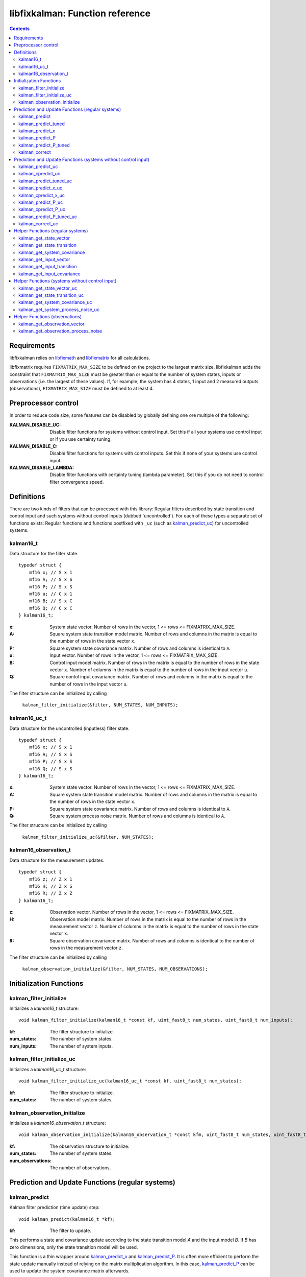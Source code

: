 ================================
libfixkalman: Function reference
================================

.. contents ::

Requirements
============

libfixkalman relies on `libfixmath <https://code.google.com/p/libfixmath/>`_ and `libfixmatrix <https://github.com/PetteriAimonen/libfixmatrix>`_ for all calculations.

libfixmatrix requires ``FIXMATRIX_MAX_SIZE`` to be defined on the project to the largest matrix size. libfixkalman adds the constraint that ``FIXMATRIX_MAX_SIZE`` must be greater than or equal to
the number of system states, inputs or observations (i.e. the largest of these values). If, for example, the system has 4 states, 1 input and 2 measured outputs (observations), ``FIXMATRIX_MAX_SIZE`` must be defined
to at least 4.

Preprocessor control
====================

In order to reduce code size, some features can be disabled by globally defining one ore multiple of the following:

:KALMAN_DISABLE_UC:         Disable filter functions for systems without control input. Set this if all your systems use control input or if you use certainty tuning.
:KALMAN_DISABLE_C:          Disable filter functions for systems with control inputs. Set this if none of your systems use control input.
:KALMAN_DISABLE_LAMBDA:     Disable filter functions with certainty tuning (lambda parameter). Set this if you do not need to control filter convergence speed.

Definitions
===========

There are two kinds of filters that can be processed with this library: Regular filters described by state transition and control input and such systems without control inputs (dubbed 'uncontrolled').
For each of these types a separate set of functions exists: Regular functions and functions postfixed with ``_uc`` (such as `kalman_predict_uc`_) for uncontrolled systems.

kalman16_t
----------
Data structure for the filter state. ::

    typedef struct {
        mf16 x; // S x 1
        mf16 A; // S x S
        mf16 P; // S x S
        mf16 u; // C x 1
        mf16 B; // S x C
        mf16 Q; // C x C
    } kalman16_t;

:x:         System state vector. Number of rows in the vector, 1 <= rows <= FIXMATRIX_MAX_SIZE.
:A:         Square system state transition model matrix. Number of rows and columns in the matrix is equal to the number of rows in the state vector ``x``.
:P:         Square system state covariance matrix. Number of rows and columns is identical to ``A``.
:u:         Input vector. Number of rows in the vector, 1 <= rows <= FIXMATRIX_MAX_SIZE.
:B:         Control input model matrix. Number of rows in the matrix is equal to the number of rows in the state vector ``x``. Number of columns in the matrix is equal to the number of rows in the input vector ``u``.
:Q:         Square contol input covariance matrix. Number of rows and columns in the matrix is equal to the number of rows in the input vector ``u``.

The filter structure can be initialized by calling

    ``kalman_filter_initialize(&filter, NUM_STATES, NUM_INPUTS);``

kalman16_uc_t
-------------
Data structure for the uncontrolled (inputless) filter state. ::

    typedef struct {
        mf16 x; // S x 1
        mf16 A; // S x S
        mf16 P; // S x S
        mf16 Q; // S x S
    } kalman16_t;

:x:         System state vector. Number of rows in the vector, 1 <= rows <= FIXMATRIX_MAX_SIZE.
:A:         Square system state transition model matrix. Number of rows and columns in the matrix is equal to the number of rows in the state vector ``x``.
:P:         Square system state covariance matrix. Number of rows and columns is identical to ``A``.
:Q:         Square system process noise matrix. Number of rows and columns is identical to ``A``.

The filter structure can be initialized by calling

    ``kalman_filter_initialize_uc(&filter, NUM_STATES);``
    
kalman16_observation_t
----------------------
Data structure for the measurement updates. ::

    typedef struct {
        mf16 z; // Z x 1
        mf16 H; // Z x S
        mf16 R; // Z x Z
    } kalman16_t;

:z:         Observation vector. Number of rows in the vector, 1 <= rows <= FIXMATRIX_MAX_SIZE.
:H:         Observation model matrix. Number of rows in the matrix is equal to the number of rows in the measurement vector ``z``. Number of columns in the matrix is equal to the number of rows in the state vector ``x``.
:R:         Square observation covariance matrix. Number of rows and columns is identical to the number of rows in the measurement vector ``z``.

The filter structure can be initialized by calling

    ``kalman_observation_initialize(&filter, NUM_STATES, NUM_OBSERVATIONS);`` 

Initialization Functions
========================

kalman_filter_initialize
------------------------
Initializes a *kalman16_t* structure::

    void kalman_filter_initialize(kalman16_t *const kf, uint_fast8_t num_states, uint_fast8_t num_inputs);

:kf:          The filter structure to initialize.
:num_states:  The number of system states.
:num_inputs:  The number of system inputs.

kalman_filter_initialize_uc
----------------------------
Initializes a *kalman16_uc_t* structure::

    void kalman_filter_initialize_uc(kalman16_uc_t *const kf, uint_fast8_t num_states);

:kf:          The filter structure to initialize.
:num_states:  The number of system states.

kalman_observation_initialize
-----------------------------
Initializes a *kalman16_observation_t* structure::

    void kalman_observation_initialize(kalman16_observation_t *const kfm, uint_fast8_t num_states, uint_fast8_t num_observations);

:kf:                The observation structure to initialize.
:num_states:        The number of system states.
:num_observations:  The number of observations.

Prediction and Update Functions (regular systems)
=================================================

kalman_predict
--------------
Kalman filter prediction (time update) step::
    
    void kalman_predict(kalman16_t *kf);

:kf:        The filter to update.

This performs a state and covariance update according to the state transition model *A* and the input model *B*. If *B* has zero dimensions, only the state transition model will be used.

This function is a thin wrapper around `kalman_predict_x`_ and `kalman_predict_P`_.
It is often more efficient to perform the state update manually instead of relying on the matrix multiplication algorithm. In this case, `kalman_predict_P`_ can be used to update the system covariance
matrix afterwards.

If input values are used, the user is required to set the values in ``kfm.u`` prior to calling this function.

kalman_predict_tuned
--------------------
Kalman filter prediction (time update) step with applied certainty tuning::
    
    void kalman_predict_tuned(kalman16_t *kf, fix16_t lambda);

:kf:        The filter to update.
:lambda:    The estimation certainty tuning factor. 0.0 < lambda <= 1.0;

This performs a state and covariance update according to the state transition model *A* and the input model *B*. If *B* has zero dimensions, only the state transition model will be used.
In addition, the system covariance matrix will be scaled by the factor 1/lambda^2. This can be used to artificially increase prediction uncertainty to prevent convergence.

If input values are used, the user is required to set the values in ``kfm.u`` prior to calling this function.

Similar to *kalman_predict()*, this function is a thin wrapper around `kalman_predict_x`_ and `kalman_predict_P_tuned`_.
It is often more efficient to perform the state update manually instead of relying on the matrix multiplication algorithm. In this case, `kalman_predict_P_tuned`_ can be used to update the system covariance
matrix afterwards.

kalman_predict_x
----------------
Kalman filter state-only prediction (time update) step::
    
    void kalman_predict_x(kalman16_t *kf);

:kf:        The filter to update.

This performs a state-only (i.e. no covariance) update according to the state transition model *A* and the input model *B*. If *B* has zero dimensions, only the state transition model will be used.

If input values are used, the user is required to set the values in ``kfm.u`` prior to calling this function.

kalman_predict_P
----------------
Kalman filter covariance-only prediction (time update) step::
    
    void kalman_predict_P(kalman16_t *kf);

:kf:        The filter to update.

This performs a covariance-only (i.e. no state) update according to the state transition model *A* and the input model *B*. If *B* has zero dimensions, only the state transition model will be used.

In cases where it is more efficient to calculate the state update manually (i.e. by not calling `kalman_predict`_), *kalman_predict_P* can be used to update the covariance matrix.

kalman_predict_P_tuned
----------------------
Kalman filter covariance-only prediction (time update) step with certainty tuning::
    
    void kalman_predict_P_tuned(kalman16_t *kf, fix16_t lambda);

:kf:        The filter to update.
:lambda:    The estimation certainty tuning factor. 0.0 < lambda <= 1.0

Similar to ``kalman_predict_P()``, this function performs a covariance-only (i.e. no state) update according to the state transition model *A* and the input model *B*. If *B* has zero dimensions, only the state transition model will be used.
In addition, the system covariance matrix will be scaled by the factor 1/lambda^2. This can be used to artificially increase prediction uncertainty to prevent convergence.

In cases where it is more efficient to calculate the state update manually (i.e. by not calling `kalman_predict_tuned`_), *kalman_predict_P_tuned* can be used to update the covariance matrix.

kalman_correct
--------------
Kalman filter correction (measurement update) step::

    void kalman_correct(kalman16_t *kf, kalman16_observation_t *kfm);

:kf:        The filter to update.
:kfm:       The observation used to update the filter.

This updates the state estimation as retrieved from the prediction functions and corrects the estimate using the observation in *kfm*.

The user is required to set the values in ``kfm.z`` (and ``kfm.R`` if required) prior to calling this function.

Prediction and Update Functions (systems without control input)
===============================================================

kalman_predict_uc
------------------
Kalman filter prediction (time update) step::
    
    void kalman_predict_uc(kalman16_uc_t *kf);

:kf:        The filter to update.

This performs a state and covariance update according to the state transition model *A*.

This function is a thin wrapper around `kalman_predict_x_uc`_ and `kalman_predict_P_uc`_.
It is often more efficient to perform the state update manually instead of relying on the matrix multiplication algorithm. In this case, `kalman_predict_P_uc`_ can be used to update the system covariance
matrix afterwards.

If input values are used, the user is required to set the values in ``kfm.u`` prior to calling this function.

kalman_cpredict_uc
------------------
Kalman filter continuous-time prediction (time update) and integration step::
    
    void kalman_predict_uc(kalman16_uc_t *kf, register fix16_t deltaT);

:kf:        The filter to update.
:deltaT:    The time differential in seconds.

This performs a state and covariance update according to the state transition model *A*.

This function is a thin wrapper around `kalman_cpredict_x_uc`_ and `kalman_cpredict_P_uc`_.
It is often more efficient to perform the state update manually instead of relying on the matrix multiplication algorithm. In this case, `kalman_cpredict_P_uc`_ can be used to update the system covariance
matrix afterwards.

If input values are used, the user is required to set the values in ``kfm.u`` prior to calling this function.

kalman_predict_tuned_uc
-----------------------
Kalman filter prediction (time update) step with applied certainty tuning::
    
    void kalman_predict_tuned_uc(kalman16_uc_t *kf, fix16_t lambda);

:kf:        The filter to update.
:lambda:    The estimation certainty tuning factor. 0.0 < lambda <= 1.0;

This performs a state and covariance update according to the state transition model *A*.
In addition, the system covariance matrix will be scaled by the factor 1/lambda^2. This can be used to artificially increase prediction uncertainty to prevent convergence.

If input values are used, the user is required to set the values in ``kfm.u`` prior to calling this function.

Similar to *kalman_predict_uc()*, this function is a thin wrapper around `kalman_predict_x_uc`_ and `kalman_predict_P_tuned_uc`_.
It is often more efficient to perform the state update manually instead of relying on the matrix multiplication algorithm. In this case, `kalman_predict_P_tuned_uc`_ can be used to update the system covariance
matrix afterwards.

kalman_predict_x_uc
-------------------
Kalman filter state-only prediction (time update) step::
    
    void kalman_predict_x_uc(kalman16_uc_t *kf);

:kf:        The filter to update.

This performs a state-only (i.e. no covariance) update according to the state transition model *A*.

If input values are used, the user is required to set the values in ``kfm.u`` prior to calling this function.

kalman_cpredict_x_uc
-------------------
Kalman filter continuous-time state-only prediction (time update) and integration step::
    
    void kalman_predict_x_uc(kalman16_uc_t *kf, register fix16_t deltaT);

:kf:        The filter to update.
:deltaT:	The time differential in seconds,

This performs a state-only (i.e. no covariance) update according to the state transition model *A*.

If input values are used, the user is required to set the values in ``kfm.u`` prior to calling this function.

kalman_predict_P_uc
-------------------
Kalman filter covariance-only prediction (time update) step::
    
    void kalman_predict_P_uc(kalman16_uc_t *kf);

:kf:        The filter to update.

This performs a covariance-only (i.e. no state) update according to the state transition model *A*.

In cases where it is more efficient to calculate the state update manually (i.e. by not calling `kalman_predict`_), *kalman_predict_P* can be used to update the covariance matrix.

kalman_cpredict_P_uc
-------------------
Kalman filter cintinuous-time covariance-only prediction (time update) and integration step::
    
    void kalman_predict_P_uc(kalman16_uc_t *kf, register fix16_t deltaT);

:kf:        The filter to update.
:deltaT:	The time differential.

This performs a covariance-only (i.e. no state) update according to the state transition model *A*.

In cases where it is more efficient to calculate the state update manually (i.e. by not calling `kalman_cpredict`_), *kalman_cpredict_P* can be used to update the covariance matrix.

kalman_predict_P_tuned_uc
--------------------------
Kalman filter covariance-only prediction (time update) step with certainty tuning::
    
    void kalman_predict_P_tuned_uc(kalman16_uc_t *kf, fix16_t lambda);

:kf:        The filter to update.
:lambda:    The estimation certainty tuning factor. 0.0 < lambda <= 1.0

Similar to ``kalman_predict_P()``, this function performs a covariance-only (i.e. no state) update according to the state transition model *A*.
In addition, the system covariance matrix will be scaled by the factor 1/lambda^2. This can be used to artificially increase prediction uncertainty to prevent convergence.

In cases where it is more efficient to calculate the state update manually (i.e. by not calling `kalman_predict_tuned_uc`_), *kalman_predict_P_tuned_uc* can be used to update the covariance matrix.

kalman_correct_uc
-----------------
Kalman filter correction (measurement update) step::

    void kalman_correct_uc(kalman16_uc_t *kf, kalman16_observation_t *kfm);

:kf:        The filter to update.
:kfm:       The observation used to update the filter.

This updates the state estimation as retrieved from the prediction functions and corrects the estimate using the observation in *kfm*.

The user is required to set the values in ``kfm.z`` (and ``kfm.R`` if required) prior to calling this function.


Helper Functions (regular systems)
==================================

kalman_get_state_vector
-----------------------
Retrieves a pointer to the state vector *x*::

    mf16* kalman_get_state_vector(kalman16_t *kf);

:kf:        The filter.

kalman_get_state_transition
---------------------------
Retrieves a pointer to the state transition model *A*::

    mf16* kalman_get_state_transition(kalman16_t *kf);

:kf:        The filter.

kalman_get_system_covariance
----------------------------
Retrieves a pointer to the system covariance matrix *P*::

    mf16* kalman_get_system_covariance(kalman16_t *kf);

:kf:        The filter.

kalman_get_input_vector
-----------------------
Retrieves a pointer to the control input vector *u*::

    mf16* kalman_get_input_vector(kalman16_t *kf);

:kf:        The filter.

kalman_get_input_transition
---------------------------
Retrieves a pointer to the control input transition model *B*::

    mf16* kalman_get_input_transition(kalman16_t *kf)

:kf:        The filter.

kalman_get_input_covariance
---------------------------
Retrieves a pointer to the control input covariance matrix *Q*::

    mf16* kalman_get_input_covariance(kalman16_t *kf)

:kf:        The filter.

Helper Functions (systems without control input)
================================================

kalman_get_state_vector_uc
--------------------------
Retrieves a pointer to the state vector *x*::

    mf16* kalman_get_state_vector_uc(kalman16_uc_t *kf);

:kf:        The filter.

kalman_get_state_transition_uc
------------------------------
Retrieves a pointer to the state transition model *A*::

    mf16* kalman_get_state_transition_uc(kalman16_uc_t *kf);

:kf:        The filter.

kalman_get_system_covariance_uc
--------------------------------
Retrieves a pointer to the system covariance matrix *P*::

    mf16* kalman_get_system_covariance_uc(kalman16_uc_t *kf);

:kf:        The filter.

kalman_get_system_process_noise_uc
----------------------------------
Retrieves a pointer to the system process noise matrix *Q*::

    mf16* kalman_get_system_process_noise_uc(kalman16_t *kf)

:kf:        The filter.

Helper Functions (observations)
===============================

kalman_get_observation_vector
-----------------------------
Retrieves a pointer to the observation vector *z*::

    mf16* kalman_get_observation_transformation(kalman16_observation_t *kfm)

:kfm:        The measurement.

kalman_get_observation_process_noise
------------------------------------
Retrieves a pointer to the process noise matrix *R*::

    mf16* kalman_get_observation_process_noise(kalman16_observation_t *kfm)

:kfm:        The measurement.